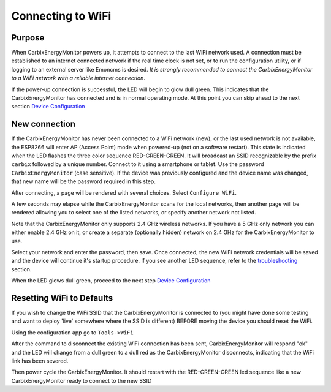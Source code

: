 ==================
Connecting to WiFi
==================

Purpose
-------

When CarbixEnergyMonitor powers up, it attempts to connect to the
last WiFi network used.
A connection must be established to an internet connected network if the real
time clock is not set, or to run the configuration utility,
or if logging to an external server like Emoncms is desired.
*It is strongly recommended to connect the CarbixEnergyMonitor to a WiFi network
with a reliable internet connection*.

If the power-up connection is successful, 
the LED will begin to glow dull green.
This indicates that the CarbixEnergyMonitor has connected
and is in normal operating mode.
At this point you can skip ahead to the next 
section `Device Configuration <devConfig.html>`__

New connection
--------------

If the CarbixEnergyMonitor has never been connected to a WiFi network (new),
or the last used network is not available, the ESP8266 will enter
AP (Access Point) mode when powered-up (not on a software restart).
This state is indicated when the LED flashes the 
three color sequence RED-GREEN-GREEN.
It will broadcast an SSID recognizable by the 
prefix ``carbix`` followed by a unique number.
Connect to it using a smartphone or tablet.  
Use the password ``CarbixEnergyMonitor`` (case sensitive).
If the device was previously configured and the 
device name was changed,
that new name will be the password required in this step.

After connecting, a page will be rendered with several choices.  Select ``Configure WiFi``.

.. image:: pics/connectWiFi/CaptivePortal.jpg
    :scale: 50 %
    :align: center
    :alt: captive portal image

A few seconds may elapse while the CarbixEnergyMonitor scans for the local networks,
then another page will be rendered allowing you to select one of the listed
networks, or specify another network not listed.

Note that the CarbixEnergyMonitor only supports 2.4 GHz wireless networks. If you have a 5 GHz
only network you can either enable 2.4 GHz on it, or create a separate (optionally hidden)
network on 2.4 GHz for the CarbixEnergyMonitor to use.

.. image:: pics/connectWiFi/SSIDpwd.jpg
    :scale: 50 %
    :align: center
    :alt: Specify Network image

Select your network and enter the password, then save. Once connected,
the new WiFi network credentials will be saved and the device 
will continue it's
startup procedure.  If you see another LED sequence, refer to 
the `troubleshooting <troubleshooting.html>`__ section.

When the LED glows dull green, proceed to the next step
`Device Configuration  <devConfig.html>`__

Resetting WiFi to Defaults
--------------------------

If you wish to change the WiFi SSID that the CarbixEnergyMonitor is connected to
(you might have done some testing and want to deploy 'live' somewhere where the SSID is different)
BEFORE moving the device you should reset the WiFi.

Using the configuration app go to ``Tools->WiFi``

.. image:: pics/connectWiFi/disconnectWiFi.png
    :scale: 100 %
    :align: center
    :alt: Disconnect WiFi image

After the command to disconnect the existing WiFi connection has been sent, 
CarbixEnergyMonitor will respond "ok" and the LED will change from a dull green to a dull red as the CarbixEnergyMonitor disconnects,
indicating that the WiFi link has been severed.

Then power cycle the CarbixEnergyMonitor. It should restart with the RED-GREEN-GREEN led sequence like a new
CarbixEnergyMonitor ready to connect to the new SSID

